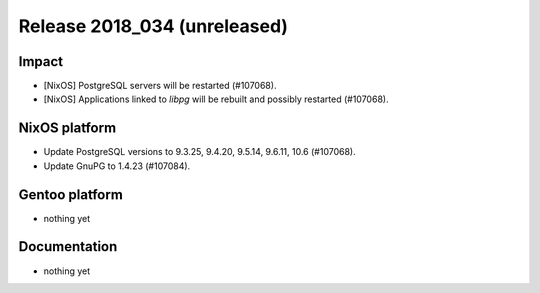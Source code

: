 .. XXX update on release :Publish Date: YYYY-MM-DD

Release 2018_034 (unreleased)
-----------------------------

Impact
^^^^^^

* [NixOS] PostgreSQL servers will be restarted (#107068).
* [NixOS] Applications linked to `libpg` will be rebuilt and possibly restarted
  (#107068).


NixOS platform
^^^^^^^^^^^^^^

* Update PostgreSQL versions to 9.3.25, 9.4.20, 9.5.14, 9.6.11, 10.6 (#107068).
* Update GnuPG to 1.4.23 (#107084).


Gentoo platform
^^^^^^^^^^^^^^^

* nothing yet


Documentation
^^^^^^^^^^^^^

* nothing yet


.. vim: set spell spelllang=en:
